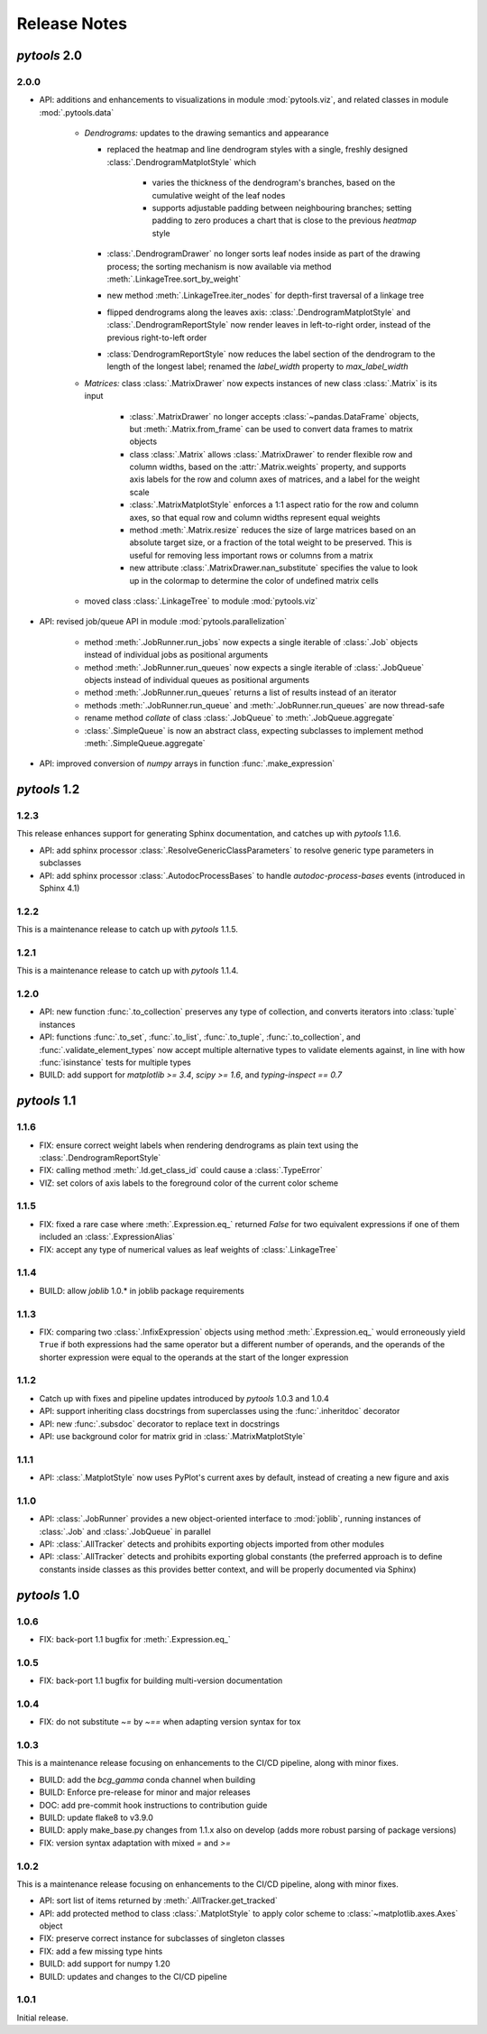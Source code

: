 Release Notes
=============

*pytools* 2.0
-------------

2.0.0
~~~~~

- API: additions and enhancements to visualizations in module :mod:`pytools.viz`, and
  related classes in module :mod:`.pytools.data`

    - *Dendrograms:* updates to the drawing semantics and appearance

      - replaced the heatmap and line dendrogram styles with a single, freshly designed
        :class:`.DendrogramMatplotStyle` which
          - varies the thickness of the dendrogram's branches, based on the cumulative
            weight of the leaf nodes
          - supports adjustable padding between neighbouring branches; setting padding
            to zero produces a chart that is close to the previous *heatmap* style

      - :class:`.DendrogramDrawer` no longer sorts leaf nodes inside as part of the
        drawing process; the sorting mechanism is now available via method
        :meth:`.LinkageTree.sort_by_weight`
      - new method :meth:`.LinkageTree.iter_nodes` for depth-first traversal of
        a linkage tree
      - flipped dendrograms along the leaves axis: :class:`.DendrogramMatplotStyle`
        and :class:`.DendrogramReportStyle` now render leaves in left-to-right order,
        instead of the previous right-to-left order
      - :class:`DendrogramReportStyle` now reduces the label section of the
        dendrogram to the length of the longest label; renamed the `label_width`
        property to `max_label_width`

    - *Matrices:* class :class:`.MatrixDrawer` now expects instances of new class
      :class:`.Matrix` is its input

        - :class:`.MatrixDrawer` no longer accepts :class:`~pandas.DataFrame`
          objects, but :meth:`.Matrix.from_frame` can be used to convert data frames to
          matrix objects
        - class :class:`.Matrix` allows :class:`.MatrixDrawer` to render
          flexible row and column widths, based on the :attr:`.Matrix.weights` property,
          and supports axis labels for the row and column axes of matrices, and a label
          for the weight scale
        - :class:`.MatrixMatplotStyle` enforces a 1:1 aspect ratio for the row and
          column axes, so that equal row and column widths represent equal weights
        - method :meth:`.Matrix.resize` reduces the size of large matrices based on an
          absolute target size, or a fraction of the total weight to be preserved.
          This is useful for removing less important rows or columns from a matrix
        - new attribute :class:`.MatrixDrawer.nan_substitute` specifies the value to
          look up in the colormap to determine the color of undefined matrix cells

    - moved class :class:`.LinkageTree` to module :mod:`pytools.viz`

- API: revised job/queue API in module :mod:`pytools.parallelization`

    - method :meth:`.JobRunner.run_jobs` now expects a single iterable of :class:`.Job`
      objects instead of individual jobs as positional arguments

    - method :meth:`.JobRunner.run_queues` now expects a single iterable of
      :class:`.JobQueue` objects instead of individual queues as positional arguments

    - method :meth:`.JobRunner.run_queues` returns a list of results instead of an
      iterator

    - methods :meth:`.JobRunner.run_queue` and :meth:`.JobRunner.run_queues` are now
      thread-safe

    - rename method `collate` of class :class:`.JobQueue` to :meth:`.JobQueue.aggregate`

    - :class:`.SimpleQueue` is now an abstract class, expecting subclasses to implement
      method :meth:`.SimpleQueue.aggregate`

- API: improved conversion of *numpy* arrays in function :func:`.make_expression`


*pytools* 1.2
-------------

1.2.3
~~~~~

This release enhances support for generating Sphinx documentation, and catches up with
*pytools* 1.1.6.

- API: add sphinx processor :class:`.ResolveGenericClassParameters`
  to resolve generic type parameters in subclasses
- API: add sphinx processor :class:`.AutodocProcessBases` to handle
  `autodoc-process-bases` events (introduced in Sphinx 4.1)


1.2.2
~~~~~

This is a maintenance release to catch up with *pytools* 1.1.5.


1.2.1
~~~~~

This is a maintenance release to catch up with *pytools* 1.1.4.


1.2.0
~~~~~

- API: new function :func:`.to_collection` preserves any type of collection, and
  converts iterators into :class:`tuple` instances
- API: functions :func:`.to_set`, :func:`.to_list`, :func:`.to_tuple`,
  :func:`.to_collection`, and :func:`.validate_element_types` now accept multiple
  alternative types to validate elements against, in line with how :func:`isinstance`
  tests for multiple types
- BUILD: add support for `matplotlib >= 3.4`, `scipy >= 1.6`,
  and `typing-inspect == 0.7`


*pytools* 1.1
-------------

1.1.6
~~~~~

- FIX: ensure correct weight labels when rendering dendrograms as plain text using the
  :class:`.DendrogramReportStyle`
- FIX: calling method :meth:`.Id.get_class_id` could cause a :class:`.TypeError`
- VIZ: set colors of axis labels to the foreground color of the current color scheme


1.1.5
~~~~~

- FIX: fixed a rare case where :meth:`.Expression.eq_` returned `False` for two
  equivalent expressions if one of them included an :class:`.ExpressionAlias`
- FIX: accept any type of numerical values as leaf weights of :class:`.LinkageTree`


1.1.4
~~~~~

- BUILD: allow `joblib` 1.0.* in joblib package requirements


1.1.3
~~~~~

- FIX: comparing two :class:`.InfixExpression` objects using method
  :meth:`.Expression.eq_` would erroneously yield ``True`` if both expressions
  had the same operator but a different number of operands, and the operands of the
  shorter expression were equal to the operands at the start of the longer expression


1.1.2
~~~~~

- Catch up with fixes and pipeline updates introduced by *pytools* 1.0.3 and 1.0.4
- API: support inheriting class docstrings from superclasses using the
  :func:`.inheritdoc` decorator
- API: new :func:`.subsdoc` decorator to replace text in docstrings
- API: use background color for matrix grid in :class:`.MatrixMatplotStyle`


1.1.1
~~~~~

- API: :class:`.MatplotStyle` now uses PyPlot's current axes by default, instead of
  creating a new figure and axis


1.1.0
~~~~~

- API: :class:`.JobRunner` provides a new object-oriented interface to :mod:`joblib`,
  running instances of :class:`.Job` and :class:`.JobQueue` in parallel
- API: :class:`.AllTracker` detects and prohibits exporting objects imported from other
  modules
- API: :class:`.AllTracker` detects and prohibits exporting global constants (the
  preferred approach is to define constants inside classes as this provides better
  context, and will be properly documented via Sphinx)


*pytools* 1.0
-------------

1.0.6
~~~~~

- FIX: back-port 1.1 bugfix for :meth:`.Expression.eq_`


1.0.5
~~~~~

- FIX: back-port 1.1 bugfix for building multi-version documentation


1.0.4
~~~~~

- FIX: do not substitute `~=` by `~==` when adapting version syntax for tox


1.0.3
~~~~~

This is a maintenance release focusing on enhancements to the CI/CD pipeline, along with
minor fixes.

- BUILD: add the `bcg_gamma` conda channel when building
- BUILD: Enforce pre-release for minor and major releases
- DOC: add pre-commit hook instructions to contribution guide
- BUILD: update flake8 to v3.9.0
- BUILD: apply make_base.py changes from 1.1.x also on develop (adds more robust parsing
  of package versions)
- FIX: version syntax adaptation with mixed `=` and `>=`


1.0.2
~~~~~

This is a maintenance release focusing on enhancements to the CI/CD pipeline, along with
minor fixes.

- API: sort list of items returned by :meth:`.AllTracker.get_tracked`
- API: add protected method to class :class:`.MatplotStyle` to apply color scheme to
  :class:`~matplotlib.axes.Axes` object
- FIX: preserve correct instance for subclasses of singleton classes
- FIX: add a few missing type hints
- BUILD: add support for numpy 1.20
- BUILD: updates and changes to the CI/CD pipeline


1.0.1
~~~~~

Initial release.
